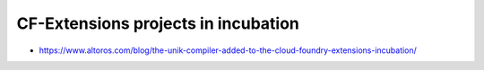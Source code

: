 CF-Extensions projects in incubation
================================================================================

- https://www.altoros.com/blog/the-unik-compiler-added-to-the-cloud-foundry-extensions-incubation/
